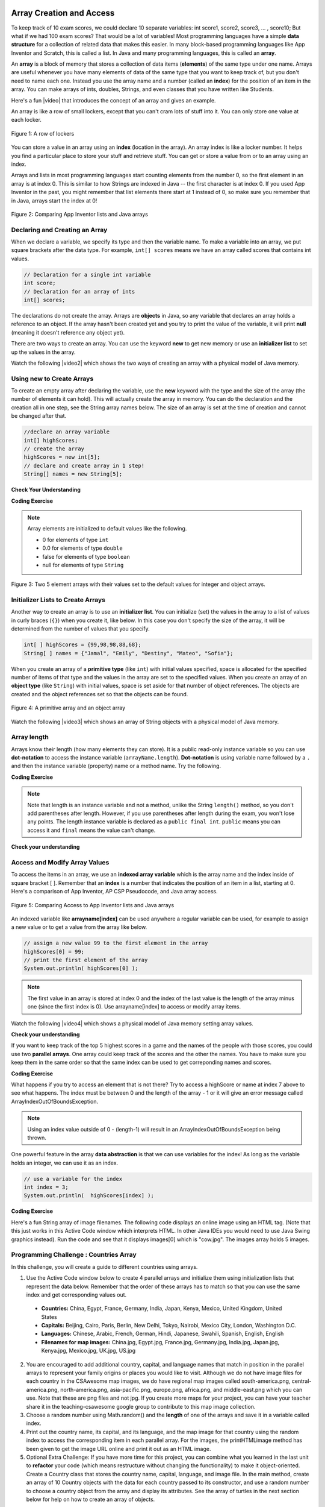 .. qnum::
   :prefix: 6-1-
   :start: 1

.. |CodingEx| image:: ../../_static/codingExercise.png
    :width: 30px
    :align: middle
    :alt: coding exercise


.. |Exercise| image:: ../../_static/exercise.png
    :width: 35
    :align: middle
    :alt: exercise


.. |Groupwork| image:: ../../_static/groupwork.png
    :width: 35
    :align: middle
    :alt: groupwork

.. image:: ../../_static/time90.png
    :width: 225
    :align: right


Array Creation and Access
==========================

.. index::
   single: array
   single: index
   pair: array; index

To keep track of 10 exam scores, we could declare 10 separate variables:  int score1, score2, score3, … , score10;
But what if we had 100 exam scores? That would be a lot of variables! Most programming languages have a simple **data structure** for a collection of related data that makes this easier. In many block-based programming languages like App Inventor and Scratch, this is called a list. In Java and many programming languages, this is called an **array**.

An **array** is a block of memory that stores a collection of data items (**elements**) of the same type under one name. Arrays are useful whenever you have many elements of data of the same type that you want to keep track of, but you don't need to name each one. Instead you use the array name and a number (called an **index**) for the position of an item in the array. You can make arrays of ints, doubles, Strings, and even classes that you have written like Students.

.. |video| raw:: html

   <a href="https://youtu.be/G7aF-OuLfl4" target="_blank">video</a>

Here's a fun |video| that introduces the concept of an array and gives an example.

.. youtube:: G7aF-OuLfl4
    :width: 640
    :height: 415
    :align: center

An array is like a row of small lockers, except that you can't cram lots of stuff into it. You can only store one value at each locker.


.. figure:: Figures/rowLockers.jpg
    :width: 400px
    :align: center
    :figclass: align-center

    Figure 1: A row of lockers

You can store a value in an array using an **index** (location in the array). An array index is like a locker number.  It helps you find a particular place to store your stuff and retrieve stuff.    You can get or store a value from or to an array using an index.

Arrays and lists in most programming languages start counting elements from the number 0, so the first element in an array is at index 0. This is similar to how Strings are indexed in Java -- the first character is at index 0.  If you used App Inventor in the past, you might remember that list elements there start at 1 instead of 0, so make sure you remember that in Java, arrays start the index at 0!

.. figure:: Figures/appinvListComparison.png
    :width: 100%
    :align: center
    :figclass: align-center

    Figure 2: Comparing App Inventor lists and Java arrays

.. shortanswer:: arrayAnalogy

   Can you think of another example of something that is like an array (like a row of lockers)?



Declaring and Creating an Array
-------------------------------

When we declare a variable, we specify its type and then the variable name.  To make a variable into an array, we put square brackets after the data type. For example, ``int[] scores`` means we have an array called scores that contains int values.

.. code-block:: java

   // Declaration for a single int variable
   int score;
   // Declaration for an array of ints
   int[] scores;

The declarations do not create the array.  Arrays are **objects** in Java, so any variable that declares an array holds a reference to an object.  If the array hasn't been created yet and you try to print the value of the variable, it will print **null** (meaning it doesn't reference any object yet).

There are two ways to create an array. You can use the keyword **new** to get new memory or use an **initializer list** to set up the values in the array.

.. |video2| raw:: html

   <a href="https://youtu.be/IbPFjw1FNkE" target="_blank">video</a>

Watch the following |video2| which shows the two ways of creating an array with a physical model of Java memory.

.. youtube:: IbPFjw1FNkE
    :width: 650
    :height: 415
    :align: center

Using new to Create Arrays
--------------------------

To create an empty array after declaring the variable, use the **new** keyword with the type and the size of the array (the number of elements it can hold). This will actually create the array in memory.  You can do the declaration and the creation all in one step, see the String array names below. The size of an array is set at the time of creation and cannot be changed after that.

.. code-block:: java

  //declare an array variable
  int[] highScores;
  // create the array
  highScores = new int[5];
  // declare and create array in 1 step!
  String[] names = new String[5];



|Exercise| **Check Your Understanding**

.. mchoice:: createarray
   :practice: T
   :answer_a: int[] prices = new int[10];
   :answer_b: double[] prices = new double[10];
   :answer_c: double[] prices;
   :answer_d: double[10] prices = new double[];
   :correct: b
   :feedback_a: We need double for money amounts in prices.
   :feedback_b: Yes correct!
   :feedback_c: This declares the array but does not create it with new.
   :feedback_d: This is not the correct syntax.

   Which of the following creates an array of 10 doubles called prices?

|CodingEx| **Coding Exercise**




.. activecode:: lcab1
   :language: java
   :autograde: unittest
   :practice: T

   In the following code, add another two more array declarations, one that creates an array of 5 doubles called prices and another of 5 Strings called names. Then add ``System.out.println`` calls to print their lengths.
   ~~~~
   public class Test1
   {
      public static void main(String[] args)
      {
          // Array example
          int[] highScores = new int[10];
          // Add an array of 5 doubles called prices.

          // Add an array of 5 Strings called names.

          System.out.println("Array highScores declared with size " + highScores.length);
          // Print out the length of the new arrays
      }
   }
   ====
   import static org.junit.Assert.*;
    import org.junit.*;;
    import java.io.*;

    public class RunestoneTests extends CodeTestHelper
    {
        public RunestoneTests() {
            super("Test1");
        }

        @Test
        public void testDouble() throws IOException
        {
            String target = "new double[5];";
            boolean passed = checkCodeContains(target);
            assertTrue(passed);
        }

        @Test
        public void testString() throws IOException
        {
            String target = "new String[5];";
            boolean passed = checkCodeContains(target);
            assertTrue(passed);
        }
    }

.. index::
   pair: array; initialization

.. note::

   Array elements are initialized to default values like the following.

   - 0 for elements of type ``int``
   - 0.0 for elements of type ``double``
   - false for elements of type ``boolean``
   - null for elements of type ``String``

.. figure:: Figures/arrayIndicies.png
    :width: 200px
    :align: center
    :figclass: align-center

    Figure 3: Two 5 element arrays with their values set to the default values for integer and object arrays.

Initializer Lists to Create Arrays
------------------------------------

Another way to create an array is to use an **initializer list**. You can initialize (set) the values in the array to a list of values in curly braces (``{}``) when you create it, like below.  In this case you don't specify the size of the array, it will be determined from the number of values that you specify.

.. code-block:: java

  int[ ] highScores = {99,98,98,88,68};
  String[ ] names = {"Jamal", "Emily", "Destiny", "Mateo", "Sofia"};


When you create an array of a **primitive type** (like ``int``) with initial values specified, space is allocated for the specified number of items of that type and the values in the array are set to the specified values.  When you create an array of an **object type** (like ``String``) with initial values, space is set aside for that number of object references.  The objects are created and the object references set so that the objects can be found.

.. figure:: Figures/intAndStringArrays.png
    :width: 500
    :align: center
    :figclass: align-center

    Figure 4: A primitive array and an object array

.. |video3| raw:: html

   <a href="https://youtu.be/T-YZvVvPOac" target="_blank">video</a>

Watch the following |video3| which shows an array of String objects with a physical model of Java memory.

.. youtube:: T-YZvVvPOac
    :width: 650
    :height: 415
    :align: center

.. index::
    single: dot-notation
    pair: array; length

Array length
--------------------------

Arrays know their length (how many elements they can store).  It is a public read-only instance variable so you can use **dot-notation** to access the instance variable (``arrayName.length``).  **Dot-notation** is using variable name followed by a ``.`` and then the instance variable (property) name or a method name. Try the following.

|CodingEx| **Coding Exercise**



.. activecode:: lcab2
   :language: java
   :autograde: unittest

   Try running the code below to see the length. Try adding another value to the highScores initializer list and run again to see the length value change.
   ~~~~
   public class Test2
   {
      public static void main(String[] args)
      {
        int[ ] highScores = {99,98,98,88,68};
        System.out.println(highScores.length);
      }
   }
   ====
   // Test for Lesson 6.1.2 - While Loop FindAndReplace lclw1
    import static org.junit.Assert.*;
    import org.junit.*;;
    import java.io.*;

    public class RunestoneTests extends CodeTestHelper
    {
        public RunestoneTests() {
            super("Test2");
        }

        @Test
        public void testMain() throws IOException
        {
            String output = getMethodOutput("main").trim();
            String expect = "6";

            //boolean pass = !output.equals(expect.trim());

            boolean passed = getResults(expect, output, "Did you add another value?");
            assertTrue(passed);
        }

        @Test
        public void testChangedCode() {
            String origCode = "public class Test2 { public static void main (String [] args) { int [] highScores = {99,98,98,88,68}; System.out.println(highScores.length); } }";

            boolean changed = codeChanged(origCode);

            assertTrue(changed);

        }
    }


.. note::

   Note that length is an instance variable and not a method, unlike the String ``length()`` method, so you don't add parentheses after length.  However, if you use parentheses after length during the exam, you won't lose any points. The length instance variable is declared as a ``public final int``.  ``public`` means you can access it and ``final`` means the value can't change.



|Exercise| **Check your understanding**

.. mchoice:: qab_2
   :practice: T
   :answer_a: <code>highScores.length</code>
   :answer_b: <code>highScores.length - 1</code>
   :correct: b
   :feedback_a: Remember that the first element in an array starts at index 0. If the length (the number of elements) of the array is 5, at what index would you find the last element?
   :feedback_b: Since the first element in an array is at index 0 the last element is the length minus 1.

   Which index is for the last element of an array called ``highScores``?


Access and Modify Array Values
-------------------------------------

To access the items in an array, we use an **indexed array variable** which is the array name and the index inside of square bracket [ ]. Remember that an **index** is a number that indicates the position of an item in a list, starting at 0. Here's a comparison of App Inventor, AP CSP Pseudocode, and Java array access.


.. figure:: Figures/appinvSelectComparison.png
    :width: 100%
    :align: center
    :figclass: align-center

    Figure 5: Comparing Access to App Inventor lists and Java arrays

An indexed variable like **arrayname[index]** can be used anywhere a regular variable can be used, for example to assign a new value or to get a value from the array like below.


.. code-block:: java

  // assign a new value 99 to the first element in the array
  highScores[0] = 99;
  // print the first element of the array
  System.out.println( highScores[0] );

.. note::

    The first value in an array is stored at index 0 and the index of the last value is the length of the array minus one (since the first index is 0). Use arrayname[index] to access or modify array items.

.. |video4| raw:: html

   <a href="https://youtu.be/uagEJw6bTM4" target="_blank">video</a>

Watch the following |video4| which shows a physical model of Java memory setting array values.

.. youtube:: uagEJw6bTM4
    :width: 650
    :height: 415
    :align: center


|Exercise| **Check your understanding**

.. fillintheblank:: array-access1

    Fill in the blank with code to access the cars array.


   String[] cars = {"Honda", "Volvo", "BMW"};

   // Access cars array to get Volvo

   String v = |blank|;

   -   :cars\[1\]: Correct.
       :x: Use the array name cars with [ ] with a number in it. Don't use spaces or ; in your answer!

.. fillintheblank:: array-access2

    Fill in the blank with code to access the cars array.  NOTE: The semicolon is provided for you after the box.

   String[] cars = {"Honda", "Volvo", "BMW"};

   // Set the first item of the cars array to be Toyota

   |blank|  = "Toyota";

   -   :cars\[0\]: Correct.
       :x: Use the array name cars with [ ] with a number in it. Remember which index is for the first item in the array. Don't use spaces in your answer!

If you want to keep track of the top 5 highest scores in a game and the names of the people with those scores, you could use two **parallel arrays**.  One array could keep track of the scores and the other the names. You have to make sure you keep them in the same order so that the same index can be used to get correponding names and scores.

|CodingEx| **Coding Exercise**



.. activecode:: array-set
   :language: java
   :autograde: unittest

   Try out the following code which has two parallel arrays, highScores and names. Can you print out Mateo's score? Can you change Sofia's score to 97 using an assignment statement in the code? Can you change the arrays so that they have 6 elements and add your name and score and print them out?
   ~~~~
   public class Test1
   {
      public static void main(String[] args)
      {
        // declare, create, initialize arrays
        int[ ] highScores = {99,98,98,88,68};
        String[ ] names = {"Jamal", "Emily", "Destiny", "Mateo", "Sofia"};

        // Print corresponding names and scores
        System.out.println(names[0] + " has a score of " + highScores[0]);
        System.out.println(names[1] + " has a score of " + highScores[1]);
      }
   }
   ====
   // Test for Lesson 6.1.2 - While Loop FindAndReplace lclw1

    import static org.junit.Assert.*;
    import org.junit.*;;
    import java.io.*;

    public class RunestoneTests extends CodeTestHelper
    {
        public RunestoneTests() {
            super("Test1");
        }

        @Test
        public void test1() throws IOException
        {
            String output = getMethodOutput("main");
            String expect = "Jamal has a score of 99\nEmily has a score of 98";

            boolean passed = !output.equals(expect);

            passed = getResults(expect, output, "Did you change the main?", passed);
            assertTrue(passed);
        }

        @Test
        public void test2() throws IOException
        {
            String output = getMethodOutput("main");
            String expect = "Mateo has a score of 88";

            boolean passed = output.contains("Mateo");

            passed = getResults(expect, output, "Did you print out Mateo?", passed);
            assertTrue(passed);
        }
    }

What happens if you try to access an element that is not there? Try to access a highScore or name at index 7 above to see what happens. The index must be between 0 and the length of the array - 1 or it will give an error message called ArrayIndexOutOfBoundsException.

.. note::

    Using an index value outside of 0 - (length-1) will result in an ArrayIndexOutOfBoundsException being thrown.


One powerful feature in the array **data abstraction** is that we can use variables for the index! As long as the variable holds an integer, we can use it as an index.

.. code-block:: java

  // use a variable for the index
  int index = 3;
  System.out.println(  highScores[index] );

.. image:: 6-1-images/cow.jpg
    :width: 150
    :align: left

|CodingEx| **Coding Exercise**

Here's a fun String array of image filenames. The following code displays an online image using an HTML tag. (Note that this just works in this Active Code window which interprets HTML. In other Java IDEs you would need to use Java Swing graphics instead). Run the code and see that it displays images[0] which is "cow.jpg". The images array holds 5 images.



.. activecode:: imageArray
   :language: java
   :autograde: unittest

   Can you change the index variable's value so that it prints out the puppy image? Can you print out the reindeer? Try all of them! What indices did you need to use? Then try using a random number for the index instead. Remember that (int)(Math.random()*max) will return a number from 0 up to max. What's the maximum number it can be for this array?
   ~~~~
   public class ImageEx
   {
    public static void main(String[] args)
    {
        String[] images = {"cow.jpg", "kitten.jpg",
                  "puppy.jpg", "pig.jpg", "reindeer.jpg"};

        ImageEx obj = new ImageEx();
        // Change index to see different images in the array!
        // Can you have it pick out a random image?
        int index = 0;
        obj.printHTMLimage( images[index] );
     }

     // This method will just work in Active Code which interprets html
     public void printHTMLimage(String filename)
     {
        String baseURL = "https://raw.githubusercontent.com/bhoffman0/CSAwesome/master/_sources/Unit6-Arrays/6-1-images/";
        System.out.print("<img src=" + baseURL + filename + " width=500px />");
      }
    }
    ====
    import static org.junit.Assert.*;
     import org.junit.*;;
     import java.io.*;

     // ActiveCode imageArray
     public class RunestoneTests extends CodeTestHelper
     {
         @Test
         public void testCode()
         {
             String code = getCode();
             String expect = "int index = 0;";

             boolean passed = !code.contains(expect);

             getResults("index not 0",passed + "", "Changed index to another value", passed);
             assertTrue(passed);
         }

         @Test
         public void testRandomAdded() {
             boolean passed = checkCodeContains("Math.random to set index", "Math.random");
             assertTrue(passed);
         }
     }

|Groupwork| Programming Challenge : Countries Array
---------------------------------------------------------

.. image:: 6-1-images/US.jpg
    :width: 200
    :align: left

In this challenge, you will create a guide to different countries using arrays.

1. Use the Active Code window below to create 4 parallel arrays and initialize them using initialization lists that represent the data below. Remember that the order of these arrays has to match so that you can use the same index and get corresponding values out.

  - **Countries:** China, Egypt, France, Germany, India, Japan, Kenya, Mexico, United Kingdom, United States
  - **Capitals:** Beijing, Cairo, Paris, Berlin, New Delhi, Tokyo, Nairobi, Mexico City, London, Washington D.C.
  - **Languages:** Chinese, Arabic, French, German, Hindi, Japanese, Swahili, Spanish, English, English
  - **Filenames for map images:** China.jpg, Egypt.jpg, France.jpg, Germany.jpg, India.jpg, Japan.jpg, Kenya.jpg, Mexico.jpg, UK.jpg, US.jpg

2. You are encouraged to add additional country, capital, and language names that match in position in the parallel arrays to represent your family origins or places you would like to visit. Although we do not have image files for each country in the CSAwesome map images, we do have regional map images called south-america.png, central-america.png, north-america.png, asia-pacific.png, europe.png, africa.png, and middle-east.png which you can use. Note that these are png files and not jpg. If you create more maps for your project, you can have your teacher share it in the teaching-csawesome google group to contribute to this map image collection.

3. Choose a random number using Math.random() and the **length** of one of the arrays and save it in a variable called index.

4. Print out the country name, its capital, and its language, and the map image for that country using the random index to access the corresponding item in each parallel array. For the images, the printHTMLimage method has been given to get the image URL online and print it out as an HTML image.

5. Optional Extra Challenge: If you have more time for this project, you can combine what you learned in the last unit to **refactor** your code (which means restructure without changing the functionality) to make it object-oriented. Create a Country class that stores the country name, capital, language, and image file. In the main method, create an array of 10 Country objects with the data for each country passed to its constructor, and use a random number to choose a country object from the array and display its attributes. See the array of turtles in the next section below for help on how to create an array of objects.

.. activecode:: challenge-1-6-countries
   :language: java
   :autograde: unittest

   public class Countries
   {
     public static void main(String[] args)
     {
          // 1. Declare 4 arrays and initialize them to the given values.
          // Countries: China, Egypt, France, Germany, India, Japan, Kenya, Mexico, United Kingdom, United States
          // Capitals: Beijing, Cairo, Paris, Berlin, New Delhi, Tokyo, Nairobi, Mexico City, London, Washington D.C.
          // Languages: Chinese, Arabic, French, German, Hindi, Japanese, Swahili, Spanish, English, English
          // Filenames for map images: China.jpg, Egypt.jpg, France.jpg, Germany.jpg, India.jpg, Japan.jpg, Kenya.jpg, Mexico.jpg, UK.jpg, US.jpg

          // 2. Pick a random number up to the length of one of the arrays and save in the variable index

          // 3. Print out the info in each array using the random index

          // Example of showing image files using an array called images (your array name above may be different)
          // (this will only work in Active Code)
          // Countries obj = new Countries();
          // obj.printHTMLimage( images[index] );

      }

      // This method will just work in Active Code which interprets html
      public void printHTMLimage(String filename)
      {
        String baseURL = "https://raw.githubusercontent.com/bhoffman0/CSAwesome/master/_sources/Unit6-Arrays/6-1-images/";
        System.out.print("<img src=" + baseURL + filename + " width=500px />");
      }
     }
     ====
     // Test for Lesson 6.1 - challenge
     import static org.junit.Assert.*;
     import org.junit.*;;
     import java.io.*;

     public class RunestoneTests extends CodeTestHelper
     {
        public RunestoneTests() {
            super("Countries");
        }

        @Test
        public void test1() throws IOException
        {
            String output = getMethodOutput("main");
            String expect = "Country Capital Language Image";

            int len = expect.split(" ").length;

            boolean passed = len == 4 && output.contains(".jpg");

            passed = getResults(expect, expect, "Did you print all the info?", passed);
            assertTrue(passed);
        }

        @Test
        public void test2() throws IOException
        {
            String output = getMethodOutput("main");
            String expect = "<img src";

            boolean passed = output.contains(expect);

            //passed = getResults(expect + "...", output, "Did you uncomment the image code?", passed);
            passed = getResults("image", "image", "Did you uncomment the image code?", passed);
            assertTrue(passed);
        }

        @Test
        public void test3() throws IOException
        {
            String[] lines = new String[10];

            for (int i = 0; i < lines.length; i++)
            {
                lines[i] = getMethodOutput("main");
            }

            int difft = 10;

            for (int i = 0; i < lines.length-1; i++) {
                if (lines[i].equals(lines[i+1])) {
                    difft--;
                }
            }

            boolean passed = difft > 3;

            passed = getResults("> 3 Countries", difft + " countries", "Can pick a random different country > 3 times?", passed);
            assertTrue(passed);
        }

        @Test
        public void testArrays() throws IOException {
            //System.out.println(program);
            String code = getCode();

            int arrays = countOccurences(code, "String[]");

            boolean passed = getResults("5 x String[]", arrays + " x String[]", "Did you declare 4 String arrays?");
            assertTrue(passed);
        }
     }

|Groupwork| Design an Array of Objects for your Community
----------------------------------------------------------

So far, we have seen arrays of ints and Strings, but we can create an array of any type.
For example, the following program creates an array of Turtle objects.
Notice that for an array of objects, we must call the constructor of each object to
initialize the array elements, for example ``array[index] = new ClassName();``.
And we can use ``array[index].method()`` to call a method of an object in the array.

.. code-block:: java

   // Declaring an array of objects type ClassName
   ClassName[] array = new ClassName[size];
   // initialize array element by calling ClassName constructor
   array[index] = new ClassName();
   // call a method of the object in the array at index
   array[index].method();

.. activecode:: TurtleArray
    :language: java
    :autograde: unittest
    :datafile: turtleClasses.jar

    Run the code below to see the 2 turtles in the array.
    Can you change the array size to 3 and create and add 1 more Turtle object to the array?
    Make this new turtle turnRight and go forward using its indexed array variable.
    ~~~~
    import java.util.*;
    import java.awt.*;

    public class TurtleArray
    {
      public static void main(String[] args)
      {
          World world = new World(300,300);
          // Declare an array for 2 Turtle objects
          Turtle[] turtarray = new Turtle[2];
          // Initialize the array elements by constructing each turtle object
          turtarray[0] = new Turtle(world);
          turtarray[1] = new Turtle(world);
          // Call each turtle's methods
          turtarray[0].forward();
          turtarray[1].turnLeft();
          turtarray[1].forward();

          world.show(true);
      }
    }
    ====
    import static org.junit.Assert.*;
    import org.junit.*;;
    import java.io.*;

    public class RunestoneTests extends CodeTestHelper
    {
        @Test
        public void testArrayDeclaration() throws IOException {
           boolean passed = checkCodeContains("an array declaration of size 3", "Turtle[3]");
           assertTrue(passed);
        }

        @Test
        public void testInit()  {
           boolean passed = checkCodeContains("initialization for array element 2", "[2] = new Turtle");
           assertTrue(passed);
        }

        @Test
        public void testprint()  {
           boolean passed = checkCodeContains("call forward() of array element 2", "[2].forward();");
           assertTrue(passed);
        }
    }

.. |lesson 5.6| raw:: html

   <a href="https://runestone.academy/ns/books/published/csawesome/Unit5-Writing-Classes/topic-5-6-writing-methods.html#groupwork-design-a-class-for-your-community" target="_blank">lesson 5.6</a>

In Unit 5, you came up with a class of your own choice relevant to you or your
community.  In this unit, you will create an array to hold objects of your class.

1. Copy your class from |lesson 5.6| below.

2. In the main method, create an array of 3 objects of your class.

3. Initialize array elements indexed 0 to 2 to new objects of your class using its constructor.

4. Call the print method of each object in the array using the array index.

.. activecode:: community-challenge-6-1
  :language: java
  :autograde: unittest

  Community Challenge: Copy your class from |lesson 5.6| below. Create an array of 3 objects of your class, initialize
  them to new objects and call their print methods.
  ~~~~
  public class          // Add your class name here!
  {
      // 1. Copy your class from lesson 5.6 below.



      public static void main(String[] args)
      {
         // 2. Create an array of 3 objects of your class.

         // 3. Initialize array elements 0-2 to new objects of your class.


         // 4. Call the print method of each object in the array using the array index.


      }
  }
  ====
  import static org.junit.Assert.*;
  import org.junit.*;
  import java.io.*;

  public class RunestoneTests extends CodeTestHelper
  {
        @Test
        public void testArrayDeclaration() throws IOException {
           boolean passed = checkCodeContains("an array declaration of size 3", "[3]");
           assertTrue(passed);
        }

        @Test
        public void testObjs() throws IOException {
            String code = getCode();
            String target = "new";
            int count = countOccurences(code, target);
            boolean passed = (count >= 4);
            getResults("4+ " + target, count + "+ " + target,
            "Did you declare 3 objects of your class using new and your constructor?",passed);
            assertTrue(passed);
        }

        @Test
        public void testInit()  {
           boolean passed = checkCodeContains("initialization for array element 0", "[0]=");
           assertTrue(passed);
        }

        @Test
        public void testprint()  {
           boolean passed = checkCodeContains("call to print() of array element 0", "[0].print();");
           assertTrue(passed);
        }

        @Test
        public void testMain() throws IOException
        {
            String output = getMethodOutput("main");//.split("\n");
            String expect = "3+ line(s) of text";
            String actual = " line(s) of text";
            int len = output.split("\n").length;

            if (output.length() > 0) {
                actual = len + actual;
            } else {
                actual = output.length() + actual;
            }
            boolean passed = len >= 3;

            getResults(expect, actual, "Checking output", passed);
            assertTrue(passed);
        }
    }

Summary
--------------------------

- Arrays represent collections of related data all of the same data type.

- The size of an array is established at the time of creation and cannot be changed.

- Arrays can store either primitive data or object reference data.

- When an array is created using the keyword new, all of its elements are initialized with a specific value based on the type of elements:

  - Elements of type int are initialized to 0
  - Elements of type double are initialized to 0.0
  - Elements of type boolean are initialized to false
  - Elements of a reference type are initialized to the reference value null. No objects are automatically created.

- Initializer lists can be used to create and initialize arrays.

- Square brackets ([ ]) are used to access and modify an element in an array using an index. The indexed array variable, for example array[index], can be used anywhere a regular variable can be used, for example to get or assign values.

- The valid index values for an array are 0 through one less than the number of elements in the array, inclusive. Using an index value outside of this range will result in an ArrayIndexOutOfBoundsException being thrown.


AP Practice
------------

We will see in the next lesson that the index of an array is often a variable named ``i``
that is used in loops to traverse an array.
In challenging AP problems, you will see mathematical expressions inside the square brackets (``[]``).
For example, ``array[i-1]`` refers to the previous element right before the ith element in array,
and ``array[i+1]`` refers to the next element after the ith element.  In the problems below, note that
arrays can be passed in as arguments to methods and returned as values, just like any variable.

.. mchoice:: AP6-1-1
        :practice: T
        :answer_a: [8, 20, 30]
        :answer_b: [4, 8, 15]
        :answer_c: [8, 10, 15]
        :answer_d: [4, 10, 20]
        :answer_e: [4, 8, 30]
        :correct: d
        :feedback_a: This would only be true if all elements were doubled by the method.
        :feedback_b: This would only be true if the call was ``mystery(array, 1)``. Remember that array indexing starts at 0.
        :feedback_c: This would only be true if the method body had ``a[i-1] = a[i-1] * 2;``
        :feedback_d: Correct. array[2] = array[1] * 2 = 10 * 2 = 20.
        :feedback_e: Note that only 1 array element is changed.

        Consider the following method. Given an ``array`` initialized to ``{4, 10, 15}``, which of the following represents the contents of the array after a call to ``mystery(array, 2)``?

        .. code-block:: java

           public void mystery(int[] a, int i)
           {
              a[i] = a[i-1] * 2;
           }

.. mchoice:: AP6-1-2
        :practice: T

        Consider the following method. Which of the following code segments, appearing in the same class as the ``mystery`` method,
        will result in ``array2`` having the contents ``{5, 10, 20}``?

        .. code-block:: java

           public int[] mystery(int[] a, int i, int value)
           {
              a[i + 1] = a[i] + value;
              return a;
           }

        - .. code-block:: java

            int[] array1 = {5, 10, 15};
            int[] array2 = mystery(array1, 0, 10);

          - This would result in ``{5, 15, 15}``.

        - .. code-block:: java

            int[] array1 = {5, 15, 20};
            int[] array2 = mystery(array1, 0, 0);

          - This would result in ``{5, 5, 20}``.

        - .. code-block:: java

            int[] array1 = {5, 10, 15};
            int[] array2 = mystery(array1, 1, 10);

          + Correct! a[i+1] = a[2] = a[i] + value = a[1] + 10 = 10 + 10 = 20.

        - .. code-block:: java

            int[] array1 = {5, 15, 20};
            int[] array2 = mystery(array1, 2, 0);

          - This would result in an ``ArrayIndexOutOfBoundsException``.

        - .. code-block:: java

            int[] array1 = {5, 10, 15};
            int[] array2 = mystery(array1, 1, 20);

          - This would result in ``{5, 10, 30}``.


Arrays Game
--------------------------

.. |game| raw:: html

   <a href="https://csa-games.netlify.app/" target="_blank">game</a>


Try the game below to practice arrays. Click on **Arrays** and click on the element of the * array that would be printed out by the given code. If you're stuck, check on Labels to see the indices. We encourage you to work in pairs and see how high a score you can get.

.. raw:: html

    <iframe height="700px" width="100%" style="margin-left:10%;max-width:80%" src="https://csa-games.netlify.app/"></iframe>
    <script>      window.scrollTo(0, 0);</script>
